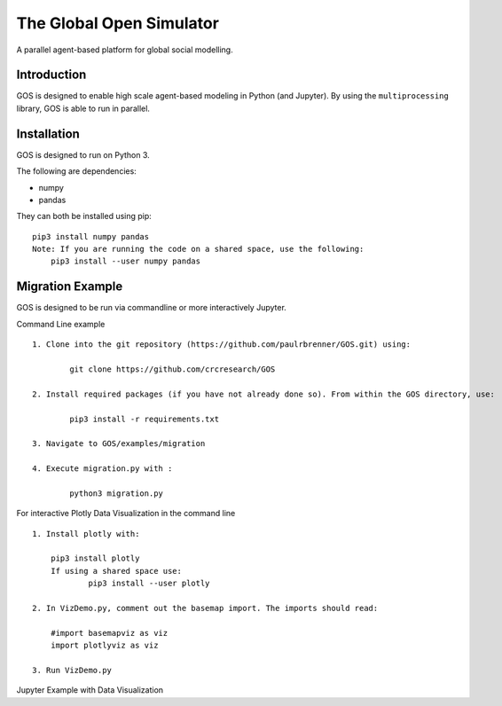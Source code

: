 =========================
The Global Open Simulator
=========================

A parallel agent-based platform for global social modelling.

Introduction
------------

GOS is designed to enable high scale agent-based modeling in Python (and Jupyter).
By using the ``multiprocessing`` library, GOS is able to run in parallel.

Installation
------------

GOS is designed to run on Python 3.

The following are dependencies:

- numpy
- pandas

They can both be installed using pip:

::

    pip3 install numpy pandas
    Note: If you are running the code on a shared space, use the following:
    	pip3 install --user numpy pandas

Migration Example
-----------------

GOS is designed to be run via commandline or more interactively Jupyter.

Command Line example

::

    1. Clone into the git repository (https://github.com/paulrbrenner/GOS.git) using:
	
	    git clone https://github.com/crcresearch/GOS
	
    2. Install required packages (if you have not already done so). From within the GOS directory, use:
	
	    pip3 install -r requirements.txt

    3. Navigate to GOS/examples/migration

    4. Execute migration.py with :

	    python3 migration.py
	    
For interactive Plotly Data Visualization in the command line

::
    
    1. Install plotly with:
    	
	pip3 install plotly
	If using a shared space use:
		pip3 install --user plotly 
	
    2. In VizDemo.py, comment out the basemap import. The imports should read:
    
    	#import basemapviz as viz
	import plotlyviz as viz
	
    3. Run VizDemo.py
    

Jupyter Example with Data Visualization
